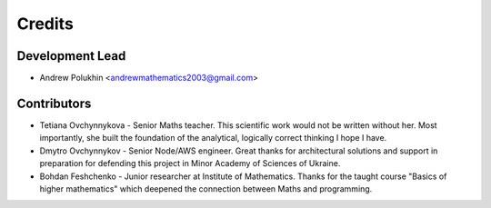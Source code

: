 =======
Credits
=======

Development Lead
----------------

* Andrew Polukhin <andrewmathematics2003@gmail.com>

Contributors
------------

* Tetiana Ovchynnykova - Senior Maths teacher. This scientific work would not be written without her. Most importantly, she built the foundation of the analytical, logically correct thinking I hope I have.
* Dmytro Ovchynnykov - Senior Node/AWS engineer. Great thanks for architectural solutions and support in preparation for defending this project in Minor Academy of Sciences of Ukraine.
* Bohdan Feshchenko - Junior researcher at Institute of Mathematics. Thanks for the taught course "Basics of higher mathematics" which deepened the connection between Maths and programming.
